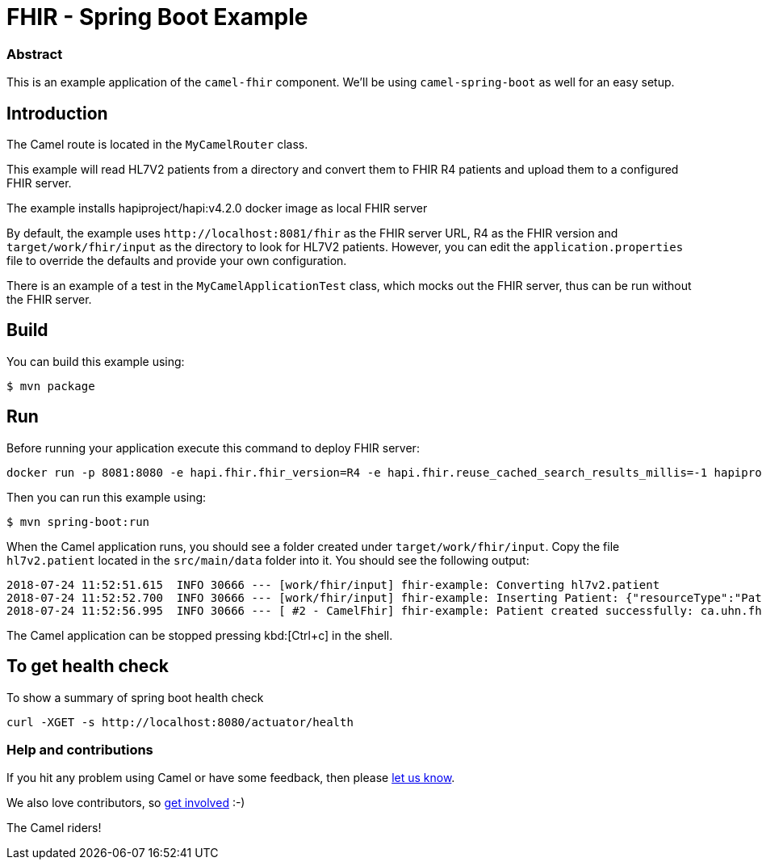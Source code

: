 = FHIR - Spring Boot Example

=== Abstract

This is an example application of the `camel-fhir` component. We'll be using `camel-spring-boot` as well for an easy setup.

== Introduction

The Camel route is located in the `MyCamelRouter` class.

This example will read HL7V2 patients from a directory and convert them to FHIR R4 patients and upload them to a configured FHIR server.

The example installs hapiproject/hapi:v4.2.0 docker image as local FHIR server

By default, the example uses `\http://localhost:8081/fhir` as the FHIR server URL, R4 as the FHIR version and `target/work/fhir/input`
as the directory to look for HL7V2 patients.
However, you can edit the `application.properties` file to override the defaults and provide your own configuration.

There is an example of a test in the `MyCamelApplicationTest` class, which mocks out the FHIR server, thus can be run without the FHIR server.

== Build

You can build this example using:

```sh
$ mvn package
```

== Run

Before running your application execute this command to deploy FHIR server:

[source,bash]
----
docker run -p 8081:8080 -e hapi.fhir.fhir_version=R4 -e hapi.fhir.reuse_cached_search_results_millis=-1 hapiproject/hapi:v6.8.3
----

Then you can run this example using:

```sh
$ mvn spring-boot:run
```

When the Camel application runs, you should see a folder created under `target/work/fhir/input`. Copy the file `hl7v2.patient`
located in the `src/main/data` folder into it. You should see the following output:
```
2018-07-24 11:52:51.615  INFO 30666 --- [work/fhir/input] fhir-example: Converting hl7v2.patient
2018-07-24 11:52:52.700  INFO 30666 --- [work/fhir/input] fhir-example: Inserting Patient: {"resourceType":"Patient","id":"100005056","name":[{"family":"Freeman","given":["Vincent"]}]}
2018-07-24 11:52:56.995  INFO 30666 --- [ #2 - CamelFhir] fhir-example: Patient created successfully: ca.uhn.fhir.rest.api.MethodOutcome@270f03f1
```

The Camel application can be stopped pressing kbd:[Ctrl+c] in the shell.

== To get health check

To show a summary of spring boot health check

----
curl -XGET -s http://localhost:8080/actuator/health
----

=== Help and contributions

If you hit any problem using Camel or have some feedback, 
then please https://camel.apache.org/support.html[let us know].

We also love contributors, 
so https://camel.apache.org/contributing.html[get involved] :-)

The Camel riders!
